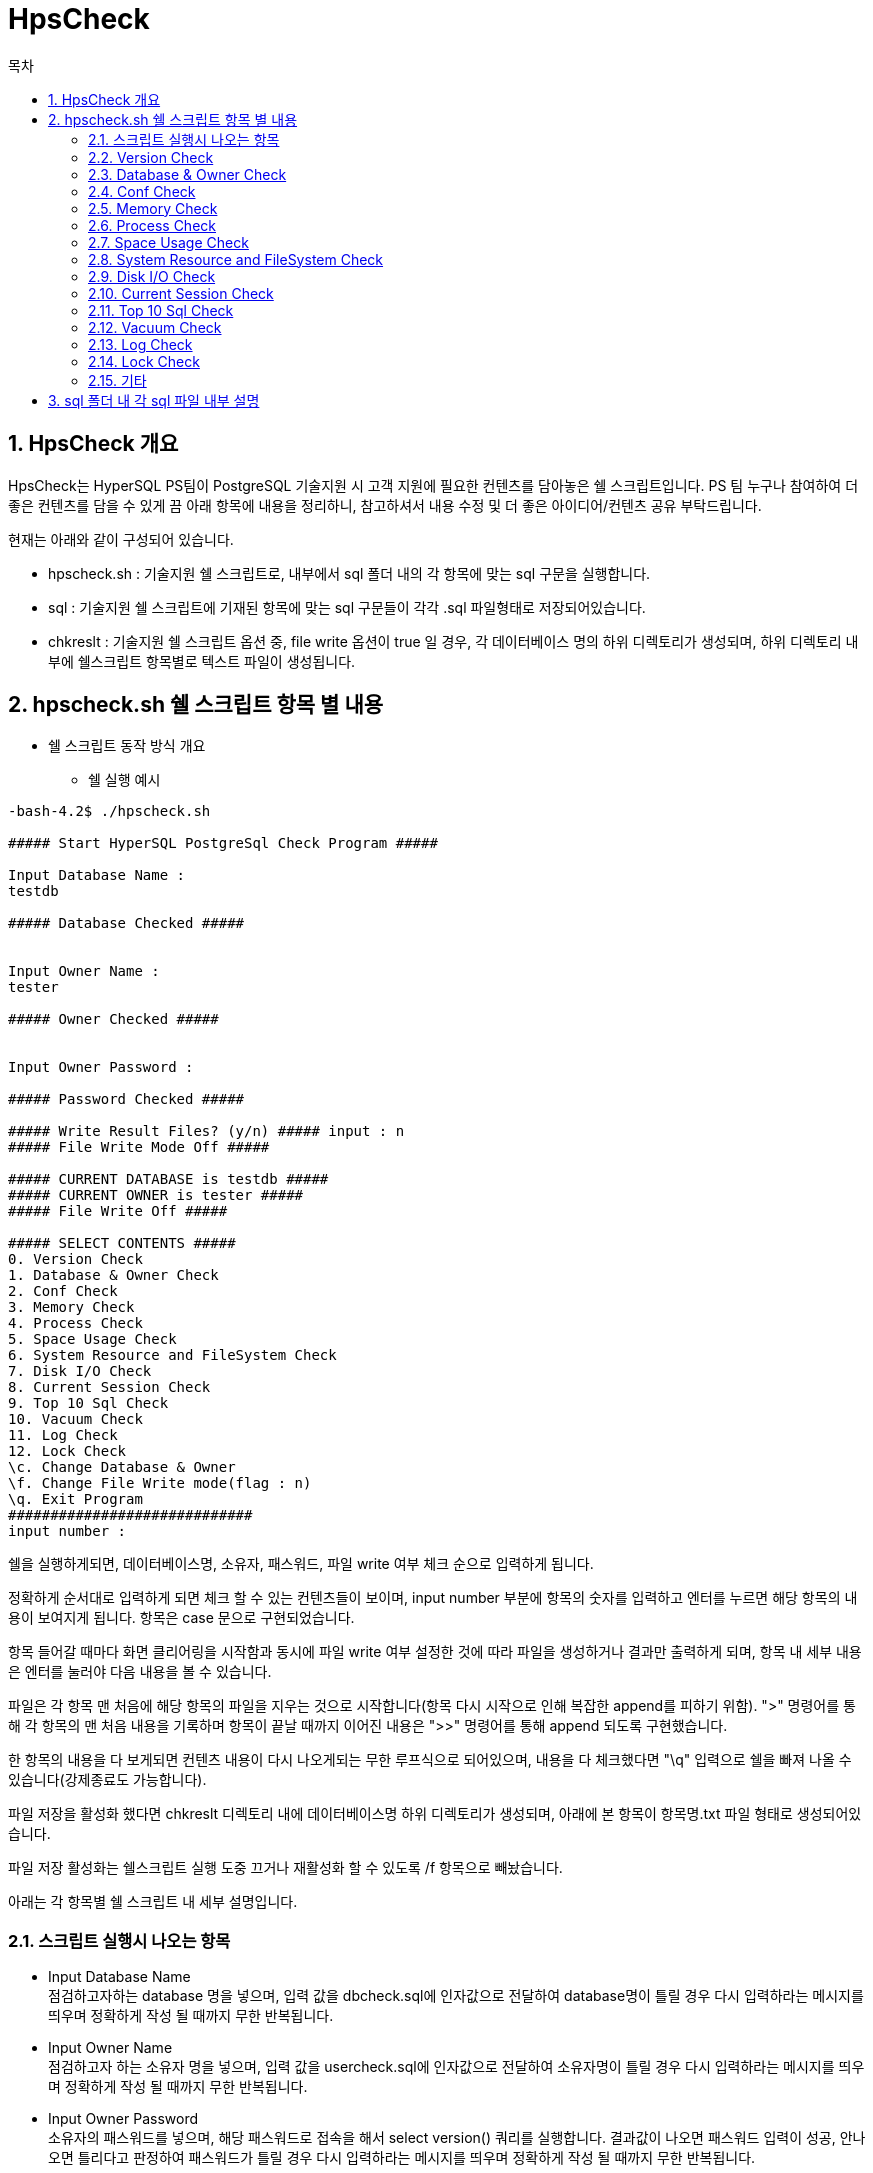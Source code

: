 = HpsCheck
:toc:
:toc-title: 목차

== 1. HpsCheck 개요

HpsCheck는 HyperSQL PS팀이 PostgreSQL 기술지원 시 고객 지원에 필요한 컨텐츠를 담아놓은 쉘 스크립트입니다. 
PS 팀 누구나 참여하여 더 좋은 컨텐츠를 담을 수 있게 끔 아래 항목에 내용을 정리하니, 참고하셔서 내용 수정 및 더 좋은 아이디어/컨텐츠 공유 부탁드립니다.

현재는 아래와 같이 구성되어 있습니다.

- hpscheck.sh : 기술지원 쉘 스크립트로, 내부에서 sql 폴더 내의 각 항목에 맞는 sql 구문을 실행합니다.
- sql : 기술지원 쉘 스크립트에 기재된 항목에 맞는 sql 구문들이 각각 .sql 파일형태로 저장되어있습니다.
- chkreslt : 기술지원 쉘 스크립트 옵션 중, file write 옵션이 true 일 경우, 각 데이터베이스 명의 하위 디렉토리가 생성되며, 하위 디렉토리 내부에 쉘스크립트 항목별로 텍스트 파일이 생성됩니다.


== 2. hpscheck.sh 쉘 스크립트 항목 별 내용

- 쉘 스크립트 동작 방식 개요

* 쉘 실행 예시
[source,sh]
----

-bash-4.2$ ./hpscheck.sh

##### Start HyperSQL PostgreSql Check Program #####

Input Database Name :
testdb

##### Database Checked #####


Input Owner Name :
tester

##### Owner Checked #####


Input Owner Password :

##### Password Checked #####

##### Write Result Files? (y/n) ##### input : n
##### File Write Mode Off #####

##### CURRENT DATABASE is testdb #####
##### CURRENT OWNER is tester #####
##### File Write Off #####

##### SELECT CONTENTS #####
0. Version Check
1. Database & Owner Check
2. Conf Check
3. Memory Check
4. Process Check
5. Space Usage Check
6. System Resource and FileSystem Check
7. Disk I/O Check
8. Current Session Check
9. Top 10 Sql Check
10. Vacuum Check
11. Log Check
12. Lock Check
\c. Change Database & Owner
\f. Change File Write mode(flag : n)
\q. Exit Program
#############################
input number :
----


쉘을 실행하게되면, 데이터베이스명, 소유자, 패스워드, 파일 write 여부 체크 순으로 입력하게 됩니다.

정확하게 순서대로 입력하게 되면 체크 할 수 있는 컨텐츠들이 보이며, input number 부분에 항목의 숫자를 입력하고 엔터를 누르면 해당 항목의 내용이 보여지게 됩니다. 항목은 case 문으로 구현되었습니다.

항목 들어갈 때마다 화면 클리어링을 시작함과 동시에 파일 write 여부 설정한 것에 따라 파일을 생성하거나 결과만 출력하게 되며, 항목 내 세부 내용은 엔터를 눌러야 다음 내용을 볼 수 있습니다.

파일은 각 항목 맨 처음에 해당 항목의 파일을 지우는 것으로 시작합니다(항목 다시 시작으로 인해 복잡한 append를 피하기 위함). ">" 명령어를 통해 각 항목의 맨 처음 내용을 기록하며 항목이 끝날 때까지 이어진 내용은 ">>" 명령어를 통해 append 되도록 구현했습니다.

한 항목의 내용을 다 보게되면 컨텐츠 내용이 다시 나오게되는 무한 루프식으로 되어있으며, 내용을 다 체크했다면 "\q" 입력으로 쉘을 빠져 나올 수 있습니다(강제종료도 가능합니다).

파일 저장을 활성화 했다면 chkreslt 디렉토리 내에 데이터베이스명 하위 디렉토리가 생성되며, 아래에 본 항목이 항목명.txt 파일 형태로 생성되어있습니다. 

파일 저장 활성화는 쉘스크립트 실행 도중 끄거나 재활성화 할 수 있도록 /f 항목으로 빼놨습니다.

아래는 각 항목별 쉘 스크립트 내 세부 설명입니다.

=== 2.1. 스크립트 실행시 나오는 항목

- Input Database Name +
점검하고자하는 database 명을 넣으며, 입력 값을 dbcheck.sql에 인자값으로 전달하여 database명이 틀릴 경우 다시 입력하라는 메시지를 띄우며 정확하게 작성 될 때까지 무한 반복됩니다.


- Input Owner Name +
점검하고자 하는 소유자 명을 넣으며, 입력 값을 usercheck.sql에 인자값으로 전달하여 소유자명이 틀릴 경우 다시 입력하라는 메시지를 띄우며 정확하게 작성 될 때까지 무한 반복됩니다.


- Input Owner Password +
소유자의 패스워드를 넣으며, 해당 패스워드로 접속을 해서 select version() 쿼리를 실행합니다. 결과값이 나오면 패스워드 입력이 성공, 안나오면 틀리다고 판정하여 패스워드가 틀릴 경우 다시 입력하라는 메시지를 띄우며 정확하게 작성 될 때까지 무한 반복됩니다.

- Write Result Files? (y/n) input : +
파일을 chkreslt 폴더 내에 위 database name에서 입력한 db명으로 하위디렉토리 생성하여 작성할지 안할지를 y또는 n을 입력해서 flag 값을 y또는 n으로 설정합니다. 파일 write 부분은  if ~ else 구문에서 파일을 쓸 때, 안쓸 때 분기구분하도록 되어있는데 flag 값은 이때 사용됩니다.

전부 입력하게 되면 현재 DB, 소유자, 파일 write mode 여부와 함께 점검 항목을 보여줍니다.

=== 2.2. Version Check

0_version.sql 구문을 실행하는 부분이며 현재 PostgreSQL의 버전을 보여주는 항목입니다. 파일을 쓰게 되면 0_version.txt 파일명으로 남기게 됩니다.

=== 2.3. Database & Owner Check

1_dblist.sql 구문을 실행하는 부분이며 데이터베이스 목록과 소유자 목록을 보여주는 항목입니다. 파일을 쓰게되면 1_dbownerchk.txt 파일명으로 남기게 됩니다.

=== 2.4. Conf Check

2_archchk.sql, 2_pghback.sql, 2_vacuumchk.sql, 2_walchk.sql 구문들을 실행하는 부분이며 postgresql.conf에서 archive 세팅목록, vacuum 세팅목록, wal 세팅목록을, pg_hba.conf에서 접근제어 설정이 어떻게 되어있는지 query 결과로 보여주는 항목입니다. 파일을 쓰게되면 2_confchk.txt 파일명으로 남기게 됩니다.

=== 2.5. Memory Check

3_processmemory.sql, 3_sharedmemory.sql 구문들을 실행하는 부분이며 postgresql.conf에 설정된 메모리 값을 보여주고, CLOG buffer 값도 계산하여 볼 수 있습니다. vacuum 버퍼 값 계산은 스터디 후에 수정여지가 있다면 진행해야합니다. 파일을 쓰게되면 3_memchk.txt 파일명으로 남기게 됩니다.

=== 2.6. Process Check

따로 sql 구문을 활용하지 않으며 프로세스를 확인할 수 있는 ps -ef 명령어로 현재 postgresql의 프로세스를 보여줍니다. 필요없는 부분은 grep 구문으로 자르고 보여주도록 되어있으며 현재 아래와 같이 설정했습니다.
[source,sh]
----
ps -ef |grep postgres | awk '$1 ~ /^postgres$/ {print}' | grep -v  grep | grep -v bash | grep -v ps | grep -v idle | grep -v awk
----

추후 postgresql을 실행하는 유저명이 다를경우, 추가되는 extension 체크를 위해 수정할 여지가 있습니다. 파일ㅇ르 쓰게되면 4_processchk.txt 파일명으로 남기게 됩니다.

=== 2.7. Space Usage Check

5_dbsize.sql, 5_tbixsize.sql, 5_tbssize.sql 구문을 실행하는 부분이며, 물리적인 디스크 용량을 확인 하기 위해 쉘 명령어도 포함됩니다. 쉘 명령어는 df -h와 du -sh가 사용되며, $PGDATA경로의 물리적인 용량을 체크합니다. 그러면서 쉘에 입력하고 들어온 데이터베이스의 사이즈와 쉘에 입력하고 들어온 소유자가 가진 테이블 스페이스 사이즈를 확인합니다. 그리고 데이터베이스가 가지고있는 테이블들과 인덱스, 그리고 total relation 사이즈를 볼 수 있습니다. 파일을 쓰게되면 5_spaceusage.txt 파일명으로 남기게 됩니다.

=== 2.8. System Resource and FileSystem Check

따로 sql 구문을 활용하지 않으며 현 서버의 리소스와 cpu, 메모리 사용량을 vmstat으로 보여줍니다. 그리고 postgresql 파일 시스템들의 디렉토리 내용을 보여줍니다. 이부분은 vmstat 및 top에 관련된 세미나 이후 수정될 여지가 있으며, 파일 시스템들의 디렉토리 내용을 보여주기보다 디렉토리 경로를 보여주는 방식으로 수정 될 예정입니다. 파일을 쓰게되면 6_resourcechk.txt 파일명으로 남기게 됩니다.

=== 2.9. Disk I/O Check

7_diskio.sql 구문을 실행하는 부분이며 데이터베이스(buffercache) I/O 및 hit ratio, 테이블 I/O 및 hit ratio, 인덱스 I/O 및 hit ratio, 시퀀스 I/O 및 hit ratio, SLRU(simple least-recently_used) I/O 및 hit ratio를 볼 수 있습니다. 등급은 90% 이상이면 good, 미만이면 bad, read와 hit 값이 없으면 not work로 구분됩니다. 등급은 내부 기준을 만들어서 세분화가 필요합니다. 파일을 쓰게되면 7_diskiochk.txt 파일명으로 남기게 됩니다.

=== 2.10. Current Session Check

8_sessioncheck.sql, 8_transactionchk.sql 구문들을 실행하는 부분이며 현재 세션과 트랜잭션을 볼 수 있습니다. 파일을 쓰게 되면 8_cursessionchk.txt 파일명으로 남기게 됩니다.

=== 2.11. Top 10 Sql Check

9_sqlplan.sql, 9_topsqlchk.sql 구문들을 실행하는 부분이며 실행시간이 제일 많은 10가지 query를 볼 수 있습니다. 그 query에 관련된 plan을 explain verbose 구문을 사용하여 보여주려 했으나, select 이외의 구문이 실행되면 운영에 크리티컬 하기 때문에 전면 수정했으며, 쿼리의 plan정보를 볼 수 있는 시스템 카탈로그를 찾고 공부하여 추가해야합니다. 또한 query는 query id값만 보여주도록하여 좀 더 보기 편하게 수정할 계획입니다. 파일을 쓰게되면 9_topsqlchk.tx 파일명으로 남기게 됩니다.

=== 2.12. Vacuum Check

10_tableusage.sql, 10_tuplestate.sql, 10_vacuumcheck.sql, 10_vacuumstate.sql 구문들을 실행하는 부분이며 live tuple, dead tuple과 live tuple의 비율을 볼수 있고, 테이블 사이즈와 vacuum과 analyze가 실행되었던 기록을 볼 수 있습니다. vacuum이 postgresql에서 중요한 부분이므로 스터디를 통해 내용을 보완해야 합니다. 파일을 쓰게되면 10_vacuumchk.txt 파일명으로 남기게 됩니다.

=== 2.13. Log Check

따로 sql 구문을 활용하지 않으며 $PGDATA의 log 디렉토리에 쌓인 로그들과, 오류 내용을 grep 해서 볼 수 있습니다. 로그 정책을 수립하게되면 수정할 부분입니다. 파일을 쓰게되면 11_logchk.txt 파일명으로 남기게 됩니다.

=== 2.14. Lock Check

12_check_lock.sql 구문을 실행하는 부분이며 현재 lock 관련된 부분을 확인 할 수 있고, block된 lock도 볼 수 있습니다. lock 관련 부분도 모든 DB에서 중요한 만큼 더 스터디하여 내용을 보충해야합니다. 파일을 쓰게되면 12_lockchk.txt 파일명으로 남기게 됩니다.

=== 2.15. 기타

항목 중 숫자가아닌 \c, \f, \q 부분 관련입니다. +

\c는 check shell 을 빠져나가지 않고 실행하는 도중에 데이터베이스와 소유자를 변경할 수 있는 항목입니다. 로직은 처음에 실행되는 부분과 똑같이 입력하도록 되어있습니다.

\f는 파일을 write 여부를 바꿀 수 있는 부분이며, 마찬가지로 check shell을 빠져나가지 않고 실행하는 도중에 바꿀 수 있습니다. 다른 입력값 없이 /f 누르면 바로 write 모드가 바뀌게 되며, 바뀐 여부도 같이 출력됩니다.

\q는 실행도중 빠져나갈수 있는 값으로, 강제종료 외에 \q 외에 다른 입력값을 넣게되면 잘못된 입력값이라는 문구와 함께 계속 루프를 돌게 됩니다.


== 3. sql 폴더 내 각 sql 파일 내부 설명

- dbcheck.sql

- usercheck.sql

- 0_version.sql

- 1_dblist.sql

- 2_archchk.sql

- 2_pghbachk.sql

- 2_vacuumchk.sql

- 2_walchk.sql

- 3_processmemory.sql

- 3_sharedmemory.sql

- 5_dbsize.sql

- 5_tbixsize.sql

- 5_tbssize.sql

- 7_diskio.sql

- 8_sessioncheck.sql

- 8_transactionchk.sql

- 9_sqlplan.sql

- 9_topsqlchk.sql

- 10_tableusage.sql

- 10_tuplestate.sql

- 10_vacuumcheck.sql

- 10_vacuumstate.sql

- 12_check_lock.sql
